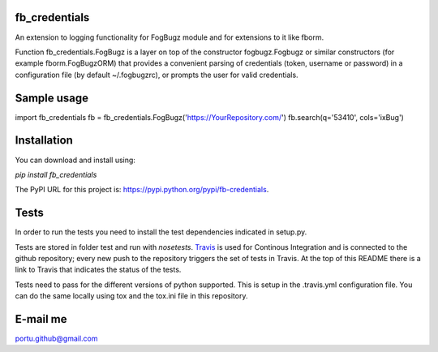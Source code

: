 .. image:: https://travis-ci.org/portusato/fb_credentials.svg?branch=master
   :target: https://travis-ci.org/portusato/fb_credentials
   :alt: Build status of the master branch on Linux

fb_credentials
==============

An extension to logging functionality for FogBugz module and for extensions to it like fborm. 

Function fb_credentials.FogBugz is a layer on top of the constructor fogbugz.Fogbugz or similar constructors (for example fborm.FogBugzORM) that provides a convenient parsing of credentials (token, username or password) in a configuration file (by default ~/.fogbugzrc), or prompts the user for valid credentials.

Sample usage
============

import fb_credentials
fb = fb_credentials.FogBugz('https://YourRepository.com/')
fb.search(q='53410', cols='ixBug')

Installation
============

You can download and install using:

*pip install fb_credentials*

The PyPI URL for this project is: `https://pypi.python.org/pypi/fb-credentials <https://pypi.python.org/pypi/fb-credentials>`_.

Tests
=====

In order to run the tests you need to install the test dependencies indicated in setup.py.

Tests are stored in folder test and run with *nosetests*.  `Travis <https://travis-ci.org/portusato/fb_credentials>`_ is used for Continous Integration and is connected to the github repository; every new push to the repository triggers the set of tests in Travis. At the top of this README there is a link to Travis that indicates the status of the tests.

Tests need to pass for the different versions of python supported. This is setup in the .travis.yml configuration file. You can do the same locally using tox and the tox.ini file in this repository.

E-mail me
=========

portu.github@gmail.com
